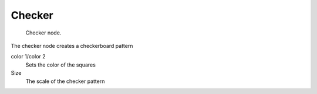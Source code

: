 
*******
Checker
*******

.. figure:: /images/texture-nodes_checker.jpg
   :width: 200px

   Checker node.


The checker node creates a checkerboard pattern

color 1/color 2
   Sets the color of the squares
Size
   The scale of the checker pattern

